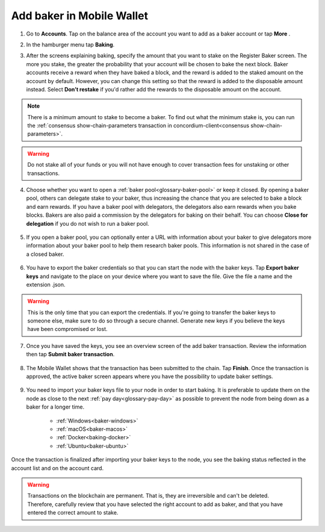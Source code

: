 .. _add-baker-mw:

==========================
Add baker in Mobile Wallet
==========================

#. Go to **Accounts**. Tap on the balance area of the account you want to add as a baker account or tap **More** |moredetails|.

#. In the hamburger menu |hamburger| tap **Baking**.

#. After the screens explaining baking, specify the amount that you want to stake on the Register Baker screen. The more you stake, the greater the probability that your account will be chosen to bake the next block. Baker accounts receive a reward when they have baked a block, and the reward is added to the staked amount on the account by default. However, you can change this setting so that the reward is added to the disposable amount instead. Select **Don’t restake** if you'd rather add the rewards to the disposable amount on the account.

    .. image:: ../images/mobile-wallet/add-baker-amt-mw.png

.. Note::

    There is a minimum amount to stake to become a baker. To find out what the minimum stake is, you can run the :ref:`consensus show-chain-parameters transaction in concordium-client<consensus show-chain-parameters>`.

.. Warning::

   Do not stake all of your funds or you will not have enough to cover transaction fees for unstaking or other transactions.

4. Choose whether you want to open a :ref:`baker pool<glossary-baker-pool>` or keep it closed. By opening a baker pool, others can delegate stake to your baker, thus increasing the chance that you are selected to bake a block and earn rewards. If you have a baker pool with delegators, the delegators also earn rewards when you bake blocks. Bakers are also paid a commission by the delegators for baking on their behalf. You can choose **Close for delegation** if you do not wish to run a baker pool.

    .. image:: ../images/mobile-wallet/add-baker-pool-mw.png

5. If you open a baker pool, you can optionally enter a URL with information about your baker to give delegators more information about your baker pool to help them research baker pools. This information is not shared in the case of a closed baker.

    .. image:: ../images/mobile-wallet/add-baker-pool-url-mw.png

6. You have to export the baker credentials so that you can start the node with the baker keys. Tap **Export baker keys** and navigate to the place on your device where you want to save the file. Give the file a name and the extension .json.

    .. image:: ../images/mobile-wallet/add-baker-export-keys-mw.png

.. Warning::

    This is the only time that you can export the credentials. If you're going to transfer the baker keys to someone else, make sure to do so through a secure channel. Generate new keys if you believe the keys have been compromised or lost.

7. Once you have saved the keys, you see an overview screen of the add baker transaction. Review the information then tap **Submit baker transaction**.

    .. image:: ../images/mobile-wallet/add-baker-submit-mw.png

8. The Mobile Wallet shows that the transaction has been submitted to the chain. Tap **Finish**. Once the transaction is approved, the active baker screen appears where you have the possibility to update baker settings.

    .. image:: ../images/mobile-wallet/add-baker-finish-mw.png

9. You need to import your baker keys file to your node in order to start baking. It is preferable to update them on the node as close to the next :ref:`pay day<glossary-pay-day>` as possible to prevent the node from being down as a baker for a longer time.

    - :ref:`Windows<baker-windows>`
    - :ref:`macOS<baker-macos>`
    - :ref:`Docker<baking-docker>`
    - :ref:`Ubuntu<baker-ubuntu>`

Once the transaction is finalized after importing your baker keys to the node, you see the baking status reflected in the account list and on the account card.

.. image:: ../images/mobile-wallet/account-list-baking.png
    :width: 40%

.. image:: ../images/mobile-wallet/account-details-baking.png
    :width: 40%

.. Warning::

    Transactions on the blockchain are permanent. That is, they are irreversible and can't be deleted. Therefore, carefully review that you have selected the right account to add as baker, and that you have entered the correct amount to stake.

.. |hamburger| image:: ../images/hamburger.png
             :alt: Three horizontal lines

.. |moredetails| image:: ../images/more-arrow.png
             :alt: Button with More and double-headed arrow
